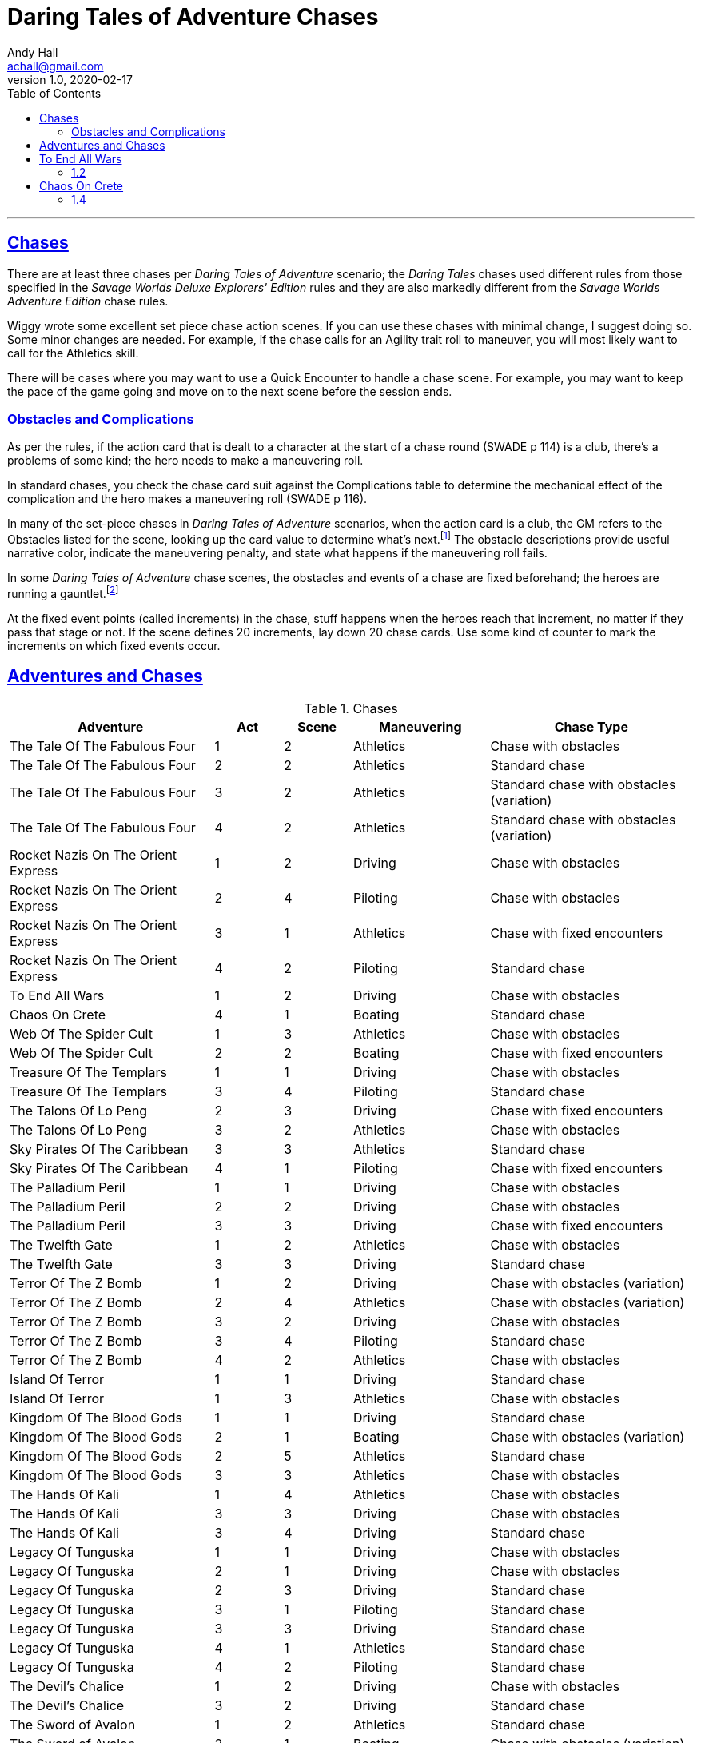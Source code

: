 = Daring Tales of Adventure Chases
Andy Hall <achall@gmail.com>
v1.0, 2020-02-17
:toc: left
:toclevels: 4
:experimental:
:sectlinks:
:sectanchors:

***

== Chases

There are at least three chases per _Daring Tales of Adventure_ scenario; the _Daring Tales_ chases used different rules from those specified in the _Savage Worlds Deluxe Explorers' Edition_ rules and they are also markedly different from the
_Savage Worlds Adventure Edition_ chase rules.

Wiggy wrote some excellent set piece chase action scenes.
If you can use these chases with minimal change, I suggest doing so. Some minor changes are needed. For example, if the chase calls for an Agility trait roll to maneuver, you will most likely want to call for the Athletics skill.

There will be cases where you may want to use a Quick Encounter to handle a chase scene. For example, you may want to keep the pace of the game going and move on to the next scene before the session ends.

=== Obstacles and Complications

As per the rules, if the action card that is dealt to a character at the start of a chase round (SWADE p 114) is a club, there's a problems of some kind;  the hero needs to make a maneuvering roll.

In standard chases, you check the chase card suit against the Complications table to determine the mechanical effect of the complication and the hero makes a maneuvering roll (SWADE p 116).

In many of the set-piece chases in _Daring Tales of Adventure_ scenarios, when the action card is a club, the GM refers to the Obstacles listed for the scene, looking up the card value to determine what's next.footnote:[See "Daring Tales of Adventure - The Devil's Chalice",  Act 1, Scene 2.] The obstacle descriptions provide useful narrative color, indicate the maneuvering penalty, and state what happens if the maneuvering roll fails.

In some _Daring Tales of Adventure_ chase scenes, the obstacles and events of a chase are fixed beforehand; the heroes are running a gauntlet.footnote:[See "Daring Tales of Adventure - The Talons of Lo-Peng",  Act 2, Scene 3.]

At the fixed event points (called increments) in the chase, stuff happens when the heroes reach that increment, no matter if they pass that stage or not.
If the scene defines 20 increments, lay down 20 chase cards. Use some kind of counter to mark the increments on which fixed events occur.





== Adventures and Chases
.Chases
[%header,cols="3,1,1,2,3"]
|===
|Adventure | Act | Scene | Maneuvering | Chase Type

| The Tale Of The Fabulous Four | 1 | 2 | Athletics | Chase with obstacles
| The Tale Of The Fabulous Four | 2 | 2 | Athletics | Standard chase
| The Tale Of The Fabulous Four | 3 | 2 | Athletics | Standard chase with obstacles (variation)
| The Tale Of The Fabulous Four | 4 | 2 | Athletics | Standard chase with obstacles (variation)
|  Rocket Nazis On The Orient Express  | 1 | 2 | Driving |  Chase with obstacles
|  Rocket Nazis On The Orient Express  | 2 | 4 | Piloting |  Chase with obstacles
|  Rocket Nazis On The Orient Express  | 3 | 1 | Athletics |  Chase with fixed encounters
|  Rocket Nazis On The Orient Express  | 4 | 2 | Piloting |  Standard chase
| To End All Wars | 1 | 2 | Driving | Chase with obstacles
| Chaos On Crete | 4 | 1 | Boating | Standard chase
| Web Of The Spider Cult | 1 | 3 | Athletics | Chase with obstacles
| Web Of The Spider Cult | 2 | 2 | Boating | Chase with fixed encounters
| Treasure Of The Templars | 1 | 1 | Driving | Chase with obstacles
| Treasure Of The Templars | 3 | 4 | Piloting  | Standard chase
| The Talons Of Lo Peng | 2 | 3 | Driving  | Chase with fixed encounters
| The Talons Of Lo Peng | 3 | 2 | Athletics | Chase with obstacles
| Sky Pirates Of The Caribbean | 3 | 3 | Athletics | Standard chase
| Sky Pirates Of The Caribbean | 4 | 1 | Piloting  | Chase with fixed encounters
| The Palladium Peril | 1 | 1 | Driving | Chase with obstacles
| The Palladium Peril | 2 | 2 | Driving | Chase with obstacles
| The Palladium Peril | 3 | 3 | Driving | Chase with fixed encounters
| The Twelfth Gate | 1 | 2 | Athletics | Chase with obstacles
| The Twelfth Gate | 3 | 3 | Driving | Standard chase
| Terror Of The Z Bomb | 1 | 2 | Driving | Chase with obstacles (variation)
| Terror Of The Z Bomb | 2 | 4 | Athletics | Chase with obstacles (variation)
| Terror Of The Z Bomb | 3 | 2 | Driving | Chase with obstacles
| Terror Of The Z Bomb | 3 | 4 | Piloting | Standard chase
| Terror Of The Z Bomb | 4 | 2 | Athletics | Chase with obstacles
| Island Of Terror | 1 | 1 | Driving | Standard chase
| Island Of Terror | 1 | 3 | Athletics | Chase with obstacles
| Kingdom Of The Blood Gods | 1 | 1 | Driving | Standard chase
| Kingdom Of The Blood Gods | 2 | 1 | Boating | Chase with obstacles (variation)
| Kingdom Of The Blood Gods | 2 | 5 | Athletics | Standard chase
| Kingdom Of The Blood Gods | 3 | 3 | Athletics | Chase with obstacles
| The Hands Of Kali | 1 | 4 | Athletics | Chase with obstacles
| The Hands Of Kali | 3 | 3 | Driving | Chase with obstacles
| The Hands Of Kali | 3 | 4 | Driving | Standard chase
| Legacy Of Tunguska | 1 | 1 | Driving | Chase with obstacles
| Legacy Of Tunguska | 2 | 1 | Driving | Chase with obstacles
| Legacy Of Tunguska | 2 | 3 | Driving | Standard chase
| Legacy Of Tunguska | 3 | 1 | Piloting | Standard chase
| Legacy Of Tunguska | 3 | 3 | Driving | Standard chase
| Legacy Of Tunguska | 4 | 1 | Athletics | Standard chase
| Legacy Of Tunguska | 4 | 2 | Piloting | Standard chase
| The Devil's Chalice | 1 | 2 | Driving | Chase with obstacles
| The Devil's Chalice | 3 | 2 | Driving | Standard chase
| The Sword of Avalon | 1 | 2 | Athletics | Standard chase
| The Sword of Avalon | 2 | 1 | Boating | Chase with obstacles (variation)
| The Sword of Avalon | 2 | 3 | Athletics | Chase with fixed encounters
| The Sword of Avalon | 3 | 3 | Driving | Standard chase
| The Muramasa Curse | 1 | 3 | Athletics | Chase with obstacles
| The Muramasa Curse | 2 | 2 | Athletics | Chase with fixed encounters _and_ obstacles
| The Muramasa Curse | 2 | 3 | Driving | Chase with obstacles
| The Muramasa Curse | 4 | 3 | Athletics | Chase with obstacles (variation)
| Empire of the Black Pharaoh | 1 | 4 | Driving | Chase with obstacles
|===


.Scenarios for Daring Tales of Adventure
[%header,cols="3,2,1,1"]
|===
| Scenario Name | Book | Order in Compendium | Chronological Order
| The Tale Of The Fabulous Four | N/A | Not in compendium | 1
| Rocket Nazis On The Orient Express | N/A | Not in compendium | 2
| To End All Wars | Compendium 1 | 1 | 3
| Chaos On Crete | Compendium 1 | 2 | 4
| Web Of The Spider Cult | Compendium 1 | 3 | 5
| Treasure Of The Templars | Compendium 1 | 4 | 6
| The Talons Of Lo Peng | Compendium 1 | 5 | 7
| Sky Pirates Of The Caribbean | Compendium 2 | 1 | 8
| The Palladium Peril | Compendium 2 | 2 | 9
| The Twelfth Gate | Compendium 2 | 3 | 10
| Terror Of The Z Bomb | Compendium 2 | 4 | 11
| Island Of Terror | Compendium 3 | 1 | 12
| Kingdom Of The Blood Gods | Compendium 3 | 2 | 13
| The Hands Of Kali | Compendium 3 | 3 | 14
| Legacy Of Tunguska | Compendium 3 | 4 | 15
| The Devil's Chalice | Compendium 4 | 1 | 16
| The Sword of Avalon | Compendium 4 | 2 | 17
| The Muramasa Curse | Compendium 4 | 3 | 18
| Empire of the Black Pharaoh | Compendium 4 | 4 | 19
|===

== To End All Wars
=== 1.2

== Chaos On Crete
=== 1.4

////

== Web Of The Spider Cult

== Treasure Of The Templars

== The Talons Of Lo Peng

== Sky Pirates Of The Caribbean

== The Palladium Peril

== The Twelfth Gate

== Terror Of The Z Bomb

== Island Of Terror

== Kingdom Of The Blood Gods

== The Hands Of Kali

== Legacy Of Tunguska

== The Devil's Chalice

== The Sword of Avalon

== The Muramasa Curse

==  Empire of the Black Pharaoh

////

